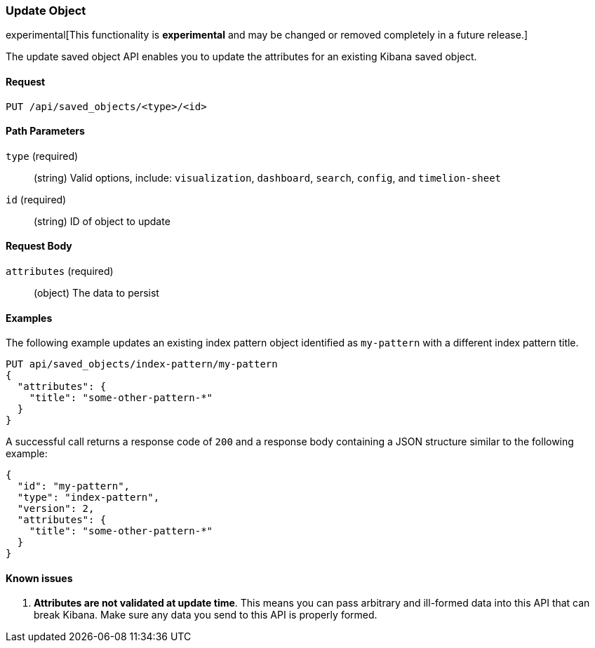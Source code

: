 [[saved-objects-api-update]]
=== Update Object

experimental[This functionality is *experimental* and may be changed or removed completely in a future release.]

The update saved object API enables you to update the attributes for an
existing Kibana saved object.

==== Request

`PUT /api/saved_objects/<type>/<id>`

==== Path Parameters

`type` (required)::
  (string) Valid options, include: `visualization`, `dashboard`, `search`, `config`, and `timelion-sheet`

`id` (required)::
  (string) ID of object to update


==== Request Body

`attributes` (required)::
  (object) The data to persist


==== Examples

The following example updates an existing index pattern object identified as
`my-pattern` with a different index pattern title.

[source,js]
--------------------------------------------------
PUT api/saved_objects/index-pattern/my-pattern
{
  "attributes": {
    "title": "some-other-pattern-*"
  }
}
--------------------------------------------------
// KIBANA

A successful call returns a response code of `200` and a response body
containing a JSON structure similar to the following example:

[source,js]
--------------------------------------------------
{
  "id": "my-pattern",
  "type": "index-pattern",
  "version": 2,
  "attributes": {
    "title": "some-other-pattern-*"
  }
}
--------------------------------------------------

==== Known issues

1. *Attributes are not validated at update time*. This means you can pass
arbitrary and ill-formed data into this API that can break Kibana. Make sure
any data you send to this API is properly formed.
